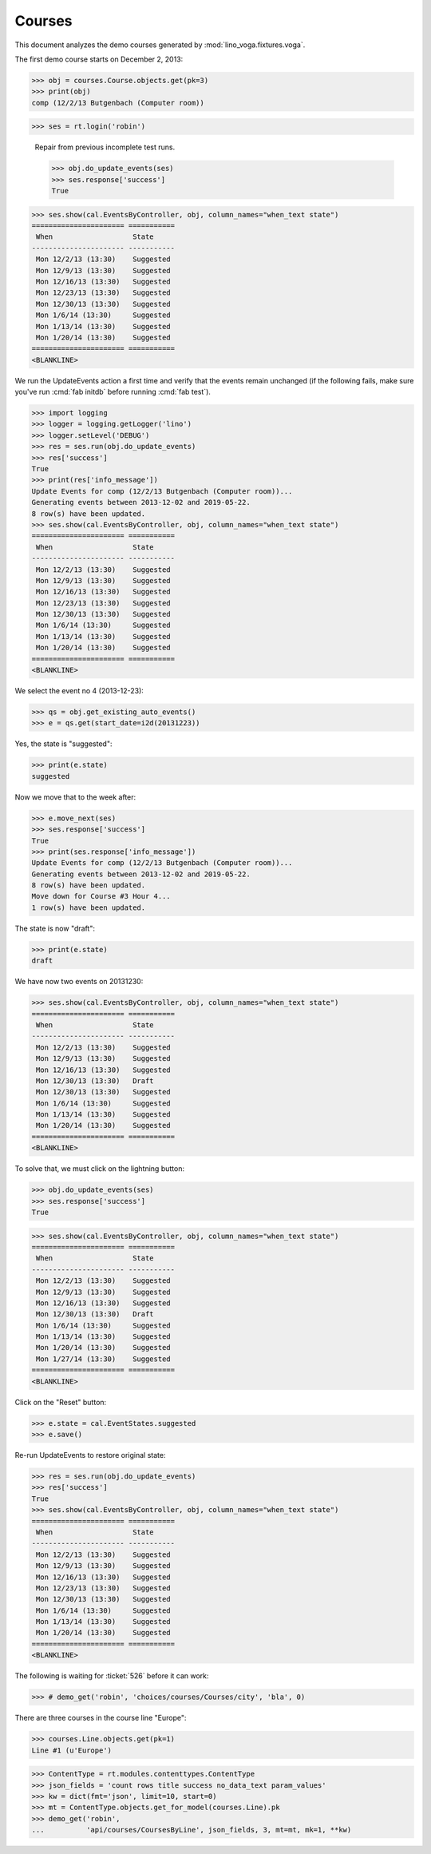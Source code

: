 .. _voga.specs.courses:

Courses
=======

.. to test only this doc:

    $ python setup.py test -s tests.DocsTests.test_courses

    >>> from django.conf import settings
    >>> import os
    >>> os.environ['DJANGO_SETTINGS_MODULE'] = \
    ...    'lino_voga.projects.docs.settings.doctests'
    >>> from lino.api.doctest import *
    
    
This document analyzes the demo courses generated by 
:mod:`lino_voga.fixtures.voga`.


The first demo course starts on December 2, 2013:

>>> obj = courses.Course.objects.get(pk=3)
>>> print(obj)
comp (12/2/13 Butgenbach (Computer room))

>>> ses = rt.login('robin')

..

    Repair from previous incomplete test runs.

    >>> obj.do_update_events(ses)
    >>> ses.response['success']
    True



>>> ses.show(cal.EventsByController, obj, column_names="when_text state")
====================== ===========
 When                   State
---------------------- -----------
 Mon 12/2/13 (13:30)    Suggested
 Mon 12/9/13 (13:30)    Suggested
 Mon 12/16/13 (13:30)   Suggested
 Mon 12/23/13 (13:30)   Suggested
 Mon 12/30/13 (13:30)   Suggested
 Mon 1/6/14 (13:30)     Suggested
 Mon 1/13/14 (13:30)    Suggested
 Mon 1/20/14 (13:30)    Suggested
====================== ===========
<BLANKLINE>


We run the UpdateEvents action a first time and verify that the events
remain unchanged (if the following fails, make sure you've run
:cmd:`fab initdb` before running :cmd:`fab test`).

>>> import logging
>>> logger = logging.getLogger('lino')
>>> logger.setLevel('DEBUG')
>>> res = ses.run(obj.do_update_events)
>>> res['success']
True
>>> print(res['info_message'])
Update Events for comp (12/2/13 Butgenbach (Computer room))...
Generating events between 2013-12-02 and 2019-05-22.
8 row(s) have been updated.
>>> ses.show(cal.EventsByController, obj, column_names="when_text state")
====================== ===========
 When                   State
---------------------- -----------
 Mon 12/2/13 (13:30)    Suggested
 Mon 12/9/13 (13:30)    Suggested
 Mon 12/16/13 (13:30)   Suggested
 Mon 12/23/13 (13:30)   Suggested
 Mon 12/30/13 (13:30)   Suggested
 Mon 1/6/14 (13:30)     Suggested
 Mon 1/13/14 (13:30)    Suggested
 Mon 1/20/14 (13:30)    Suggested
====================== ===========
<BLANKLINE>

We select the event no 4 (2013-12-23):

>>> qs = obj.get_existing_auto_events()
>>> e = qs.get(start_date=i2d(20131223))

Yes, the state is "suggested":

>>> print(e.state)
suggested

Now we move that to the week after:

>>> e.move_next(ses)
>>> ses.response['success']
True
>>> print(ses.response['info_message'])
Update Events for comp (12/2/13 Butgenbach (Computer room))...
Generating events between 2013-12-02 and 2019-05-22.
8 row(s) have been updated.
Move down for Course #3 Hour 4...
1 row(s) have been updated.


The state is now "draft":

>>> print(e.state)
draft

We have now two events on 20131230:

>>> ses.show(cal.EventsByController, obj, column_names="when_text state")
====================== ===========
 When                   State
---------------------- -----------
 Mon 12/2/13 (13:30)    Suggested
 Mon 12/9/13 (13:30)    Suggested
 Mon 12/16/13 (13:30)   Suggested
 Mon 12/30/13 (13:30)   Draft
 Mon 12/30/13 (13:30)   Suggested
 Mon 1/6/14 (13:30)     Suggested
 Mon 1/13/14 (13:30)    Suggested
 Mon 1/20/14 (13:30)    Suggested
====================== ===========
<BLANKLINE>

To solve that, we must click on the lightning button:

>>> obj.do_update_events(ses)
>>> ses.response['success']
True

>>> ses.show(cal.EventsByController, obj, column_names="when_text state")
====================== ===========
 When                   State
---------------------- -----------
 Mon 12/2/13 (13:30)    Suggested
 Mon 12/9/13 (13:30)    Suggested
 Mon 12/16/13 (13:30)   Suggested
 Mon 12/30/13 (13:30)   Draft
 Mon 1/6/14 (13:30)     Suggested
 Mon 1/13/14 (13:30)    Suggested
 Mon 1/20/14 (13:30)    Suggested
 Mon 1/27/14 (13:30)    Suggested
====================== ===========
<BLANKLINE>

Click on the "Reset" button:

>>> e.state = cal.EventStates.suggested
>>> e.save()

Re-run UpdateEvents to restore original state:

>>> res = ses.run(obj.do_update_events)
>>> res['success']
True
>>> ses.show(cal.EventsByController, obj, column_names="when_text state")
====================== ===========
 When                   State
---------------------- -----------
 Mon 12/2/13 (13:30)    Suggested
 Mon 12/9/13 (13:30)    Suggested
 Mon 12/16/13 (13:30)   Suggested
 Mon 12/23/13 (13:30)   Suggested
 Mon 12/30/13 (13:30)   Suggested
 Mon 1/6/14 (13:30)     Suggested
 Mon 1/13/14 (13:30)    Suggested
 Mon 1/20/14 (13:30)    Suggested
====================== ===========
<BLANKLINE>



The following is waiting for :ticket:`526` before it can work:

>>> # demo_get('robin', 'choices/courses/Courses/city', 'bla', 0)


There are three courses in the course line "Europe":

>>> courses.Line.objects.get(pk=1)
Line #1 (u'Europe')
        
>>> ContentType = rt.modules.contenttypes.ContentType
>>> json_fields = 'count rows title success no_data_text param_values'
>>> kw = dict(fmt='json', limit=10, start=0)
>>> mt = ContentType.objects.get_for_model(courses.Line).pk
>>> demo_get('robin',
...          'api/courses/CoursesByLine', json_fields, 3, mt=mt, mk=1, **kw)



